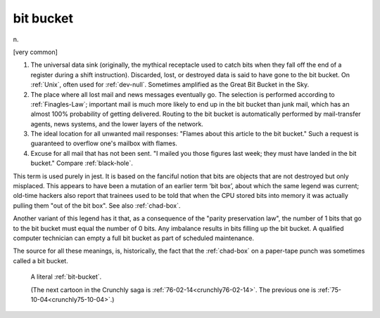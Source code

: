 .. _bit-bucket:

============================================================
bit bucket
============================================================

n\.

[very common]

1.
   The universal data sink (originally, the mythical receptacle used to catch bits when they fall off the end of a register during a shift instruction).
   Discarded, lost, or destroyed data is said to have gone to the bit bucket.
   On :ref:`Unix`\, often used for :ref:`dev-null`\.
   Sometimes amplified as the Great Bit Bucket in the Sky.

2.
   The place where all lost mail and news messages eventually go.
   The selection is performed according to :ref:`Finagles-Law`\; important mail is much more likely to end up in the bit bucket than junk mail, which has an almost 100% probability of getting delivered.
   Routing to the bit bucket is automatically performed by mail-transfer agents, news systems, and the lower layers of the network.

3.
   The ideal location for all unwanted mail responses: "Flames about this article to the bit bucket."
   Such a request is guaranteed to overflow one's mailbox with flames.

4.
   Excuse for all mail that has not been sent.
   "I mailed you those figures last week; they must have landed in the bit bucket."
   Compare :ref:`black-hole`\.

This term is used purely in jest.
It is based on the fanciful notion that bits are objects that are not destroyed but only misplaced.
This appears to have been a mutation of an earlier term ‘bit box’, about which the same legend was current; old-time hackers also report that trainees used to be told that when the CPU stored bits into memory it was actually pulling them "out of the bit box".
See also :ref:`chad-box`\.

Another variant of this legend has it that, as a consequence of the "parity preservation law", the number of 1 bits that go to the bit bucket must equal the number of 0 bits.
Any imbalance results in bits filling up the bit bucket.
A qualified computer technician can empty a full bit bucket as part of scheduled maintenance.

The source for all these meanings, is, historically, the fact that the :ref:`chad-box` on a paper-tape punch was sometimes called a bit bucket.

.. _crunchly75-10-04:

.. figure:: /graphics/75-10-04.png
   
   A literal  :ref:`bit-bucket`\.
   
   (The next cartoon in the Crunchly saga is        :ref:`76-02-14<crunchly76-02-14>`\.   The previous one is         :ref:`75-10-04<crunchly75-10-04>`\.)
   

